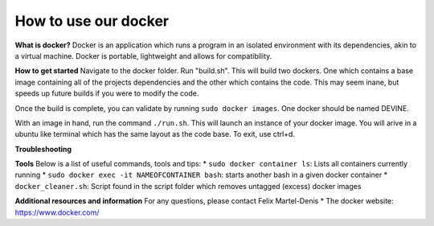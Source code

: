 How to use our docker
#######

**What is docker?**
Docker is an application which runs a program in an isolated environment with its dependencies, akin to a virtual machine. Docker is portable, lightweight and allows for compatibility.

**How to get started**
Navigate to the docker folder. Run "build.sh". This will build two dockers. One which contains a base image containing all of the projects dependencies and the other which contains the code. This may seem inane, but speeds up future builds if you were to modify the code.

Once the build is complete, you can validate by running ``sudo docker images``. One docker should be named DEVINE.

With an image in hand, run the command ``./run.sh``. This will launch an instance of your docker image. You will arive in a ubuntu like terminal which has the same layout as the code base. To exit, use ctrl+d. 

**Troubleshooting**

**Tools**
Below is a list of useful commands, tools  and tips:
* ``sudo docker container ls``: Lists all containers currently running
* ``sudo docker exec -it NAMEOFCONTAINER bash``: starts another bash in a given docker container
* ``docker_cleaner.sh``: Script found in the script folder which removes untagged (excess) docker images

**Additional resources and information**
For any questions, please contact Felix Martel-Denis
* The docker website: https://www.docker.com/

